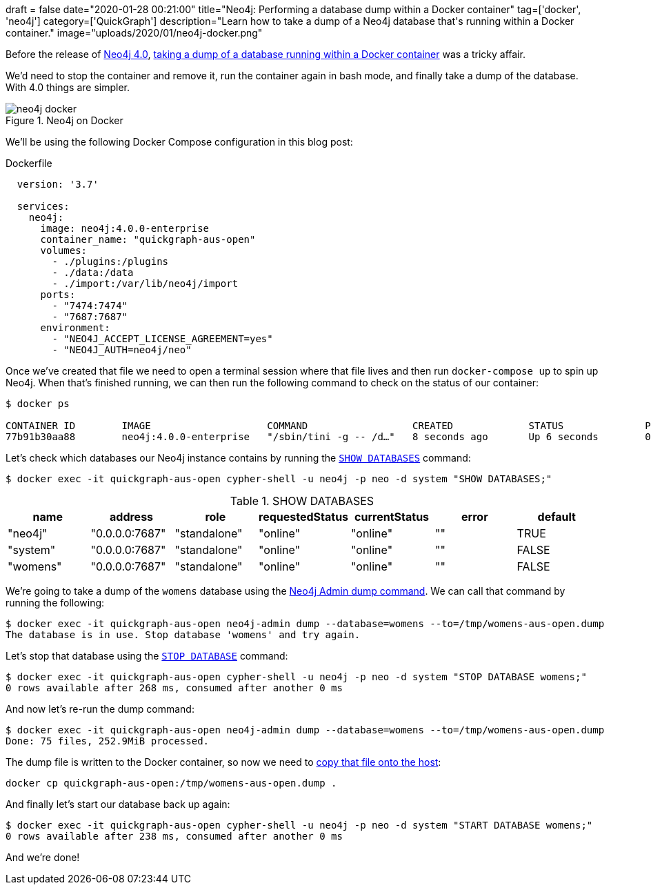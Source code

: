 +++
draft = false
date="2020-01-28 00:21:00"
title="Neo4j: Performing a database dump within a Docker container"
tag=['docker', 'neo4j']
category=['QuickGraph']
description="Learn how to take a dump of a Neo4j database that's running within a Docker container."
image="uploads/2020/01/neo4j-docker.png"
+++

Before the release of https://neo4j.com/release-notes/neo4j-4-0-0/[Neo4j 4.0^], https://serverfault.com/questions/835092/how-do-you-perform-a-dump-of-a-neo4j-database-within-a-docker-container[taking a dump of a database running within a Docker container^] was a tricky affair.

We'd need to stop the container and remove it, run the container again in bash mode, and finally take a dump of the database.
With 4.0 things are simpler.

image::{{<siteurl>}}/uploads/2020/01/neo4j-docker.png[title="Neo4j on Docker"]


We'll be using the following Docker Compose configuration in this blog post:

.Dockerfile
[source,yaml]
----
  version: '3.7'

  services:
    neo4j:
      image: neo4j:4.0.0-enterprise
      container_name: "quickgraph-aus-open"
      volumes:
        - ./plugins:/plugins
        - ./data:/data
        - ./import:/var/lib/neo4j/import
      ports:
        - "7474:7474"
        - "7687:7687"
      environment:
        - "NEO4J_ACCEPT_LICENSE_AGREEMENT=yes"
        - "NEO4J_AUTH=neo4j/neo"
----

Once we’ve created that file we need to open a terminal session where that file lives and then run `docker-compose up` to spin up Neo4j.
When that's finished running, we can then run the following command to check on the status of our container:

[source,bash]
----
$ docker ps

CONTAINER ID        IMAGE                    COMMAND                  CREATED             STATUS              PORTS                                                      NAMES
77b91b30aa88        neo4j:4.0.0-enterprise   "/sbin/tini -g -- /d…"   8 seconds ago       Up 6 seconds        0.0.0.0:7474->7474/tcp, 7473/tcp, 0.0.0.0:7687->7687/tcp   quickgraph-aus-open
----

Let's check which databases our Neo4j instance contains by running the https://neo4j.com/docs/operations-manual/current/manage-databases/queries/#manage-databases-queries-stop-database[`SHOW DATABASES`^] command:

[source,bash]
----
$ docker exec -it quickgraph-aus-open cypher-shell -u neo4j -p neo -d system "SHOW DATABASES;"
----

.SHOW DATABASES
[opts="header"]
|===
| name     | address        | role         | requestedStatus | currentStatus | error | default
| "neo4j"  | "0.0.0.0:7687" | "standalone" | "online"        | "online"      | ""    | TRUE
| "system" | "0.0.0.0:7687" | "standalone" | "online"        | "online"      | ""    | FALSE
| "womens" | "0.0.0.0:7687" | "standalone" | "online"        | "online"      | ""    | FALSE
|===

We're going to take a dump of the `womens` database using the https://neo4j.com/docs/operations-manual/current/tools/dump-load/[Neo4j Admin dump command^].
We can call that command by running the following:

[source, bash]
----
$ docker exec -it quickgraph-aus-open neo4j-admin dump --database=womens --to=/tmp/womens-aus-open.dump
The database is in use. Stop database 'womens' and try again.
----

Let's stop that database using the https://neo4j.com/docs/operations-manual/current/manage-databases/queries/#manage-databases-queries-stop-database[`STOP DATABASE`^] command:

[source,bash]
----
$ docker exec -it quickgraph-aus-open cypher-shell -u neo4j -p neo -d system "STOP DATABASE womens;"
0 rows available after 268 ms, consumed after another 0 ms
----

And now let's re-run the dump command:

[source, bash]
----
$ docker exec -it quickgraph-aus-open neo4j-admin dump --database=womens --to=/tmp/womens-aus-open.dump
Done: 75 files, 252.9MiB processed.
----

The dump file is written to the Docker container, so now we need to https://stackoverflow.com/questions/22049212/copying-files-from-docker-container-to-host[copy that file onto the host^]:

[source, bash]
----
docker cp quickgraph-aus-open:/tmp/womens-aus-open.dump .
----

And finally let's start our database back up again:

[source,bash]
----
$ docker exec -it quickgraph-aus-open cypher-shell -u neo4j -p neo -d system "START DATABASE womens;"
0 rows available after 238 ms, consumed after another 0 ms
----

And we're done!
